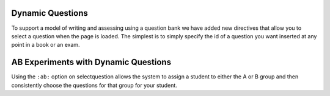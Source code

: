 Dynamic Questions
=================

To support a model of writing and assessing using a question bank we have
added new directives that allow you to select a question when the page is loaded.
The simplest is to simply specify the id of a question you want inserted at
any point in a book or an exam.

.. selectquestion:: dynamic_q_1
    :fromid: question1_2

.. reveal:: selectreveal_src
   :showtitle: Show Source
   :hidetitle: Hide Source
   :modaltitle: Foo

   .. code-block::

       .. selectquestion:: question1_2



.. timed:: timed2
    :timelimit: 10

    .. activecode:: units7
        :nocodelens:

        This is some question text.

        And this is more question text

        ~~~~
        def add(a,b):
            return 4

        from unittest.gui import TestCaseGui

        class myTests(TestCaseGui):

            def testOne(self):
                self.assertEqual(add(2,2),4,"A feedback string when the test fails")
                self.assertAlmostEqual(add(2.0,3.0), 5.0, 1, "Try adding your parmeters")

        myTests().main()

    .. selectquestion:: dynamic_q_0
        :fromid: test_question2_3_2, test_question2_4_1
        :points: 5


    .. selectquestion:: dynamic_q_2
        :fromid: qce_1, question1_1, mchoice_random
        :points: 5

    .. selectquestion:: dynamic_q_3
        :fromid: units2
        :points: 2

    .. selectquestion:: dynamic_q_4
        :fromid: morning, per_person_cost
        :points: 2



AB Experiments with Dynamic Questions
=====================================

Using the ``:ab:`` option on selectquestion allows the system to assign a student to either the A or B group and then consistently choose the questions for that group for your student.

.. selectquestion:: ab_example
   :ab:
   :fromid: test_question2_3_2, test_question2_4_1
   :points: 10
   

.. reveal:: selectreveal_src
   :showtitle: Show Source
   :hidetitle: Hide Source
   :modaltitle: Foo

   .. code-block::

      .. selectquestion:: ab_example
         :ab:
         :fromid: test_question2_3_2, test_question2_4_1
         :points: 10
         
